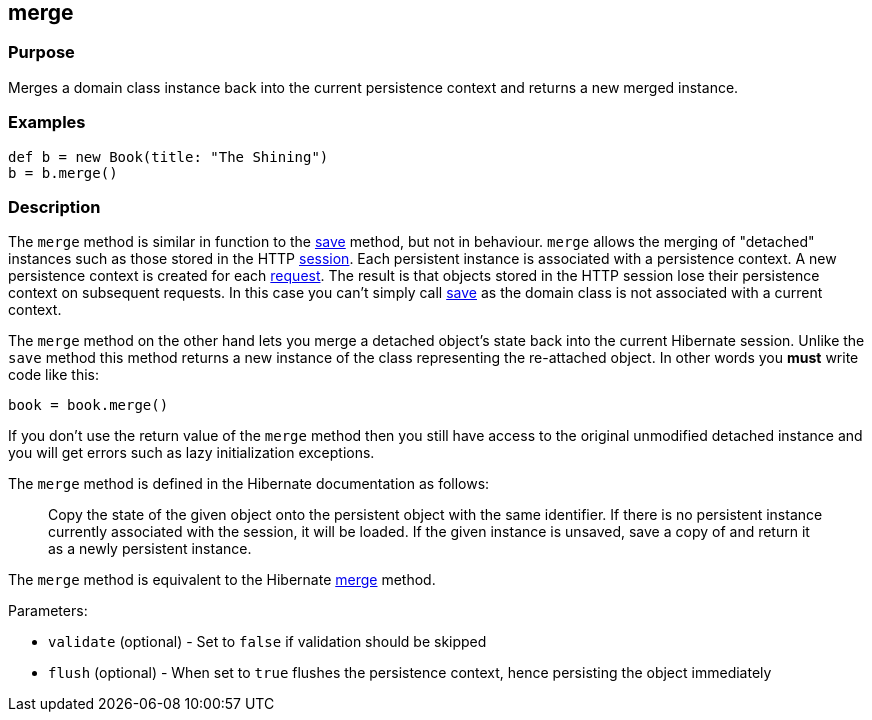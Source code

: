 
== merge



=== Purpose


Merges a domain class instance back into the current persistence context and returns a new merged instance.


=== Examples


[source,groovy]
----
def b = new Book(title: "The Shining")
b = b.merge()
----


=== Description


The `merge` method is similar in function to the link:../Domain%20Classes/save.html[save] method, but not in behaviour. `merge` allows the merging of "detached" instances such as those stored in the HTTP link:../Controllers/session.html[session]. Each persistent instance is associated with a persistence context. A new persistence context is created for each link:../Controllers/request.html[request]. The result is that objects stored in the HTTP session lose their persistence context on subsequent requests. In this case you can't simply call link:../Domain%20Classes/save.html[save] as the domain class is not associated with a current context.

The `merge` method on the other hand lets you merge a detached object's state back into the current Hibernate session. Unlike the `save` method this method returns a new instance of the class representing the re-attached object. In other words you *must* write code like this:

[source,groovy]
----
book = book.merge()
----

If you don't use the return value of the `merge` method then you still have access to the original unmodified detached instance and you will get errors such as lazy initialization exceptions.

The `merge` method is defined in the Hibernate documentation as follows:

____
Copy the state of the given object onto the persistent object with the same identifier. If there is no persistent instance currently associated with the session, it will be loaded. If the given instance is unsaved, save a copy of and return it as a newly persistent instance.
____

The `merge` method is equivalent to the Hibernate http://docs.jboss.org/hibernate/orm/current/javadocs/org/hibernate/Session#merge(java/lang/Object).html[merge] method.

Parameters:

* `validate` (optional) - Set to `false` if validation should be skipped
* `flush` (optional) - When set to `true` flushes the persistence context, hence persisting the object immediately
